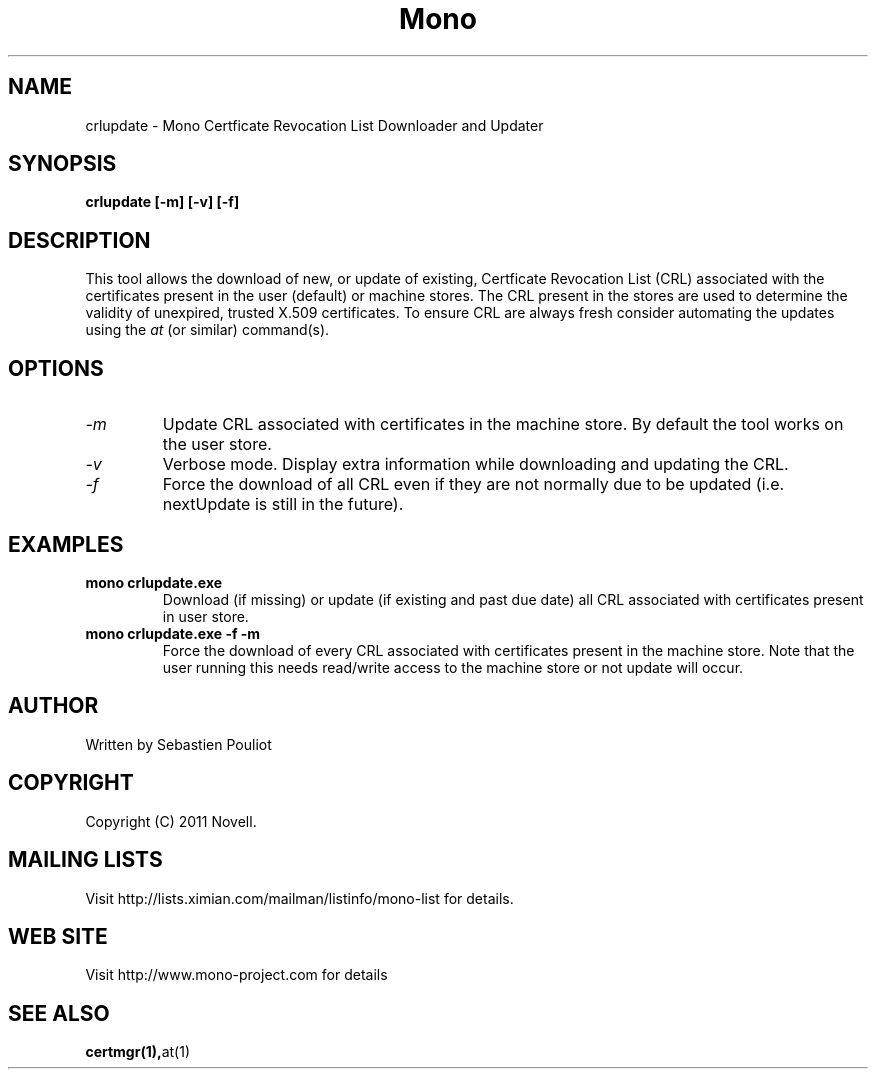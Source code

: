 .\" 
.\" crlupdate manual page.
.\" 
.\" Author:
.\"   Sebastien Pouliot  <sebastien@ximian.com>
.\" 
.\" Copyright (C) 2011 Novell, Inc (http://www.novell.com)
.\"
.TH Mono "crlupdate"
.SH NAME
crlupdate \- Mono Certficate Revocation List Downloader and Updater
.SH SYNOPSIS
.PP
.B crlupdate [-m] [-v] [-f]
.SH DESCRIPTION
This tool allows the download of new, or update of existing, Certficate 
Revocation List (CRL) associated with the certificates present in the 
user (default) or machine stores. The CRL present in the stores are used
to determine the validity of unexpired, trusted X.509 certificates.
To ensure CRL are always fresh consider automating the updates using the
\fIat\fR (or similar) command(s).
.SH OPTIONS
.TP
.I "-m"
Update CRL associated with certificates in the machine store. By default
the tool works on the user store.
.TP
.I "-v"
Verbose mode. Display extra information while downloading and updating
the CRL.
.TP
.I "-f"
Force the download of all CRL even if they are not normally due to be 
updated (i.e. nextUpdate is still in the future).

.SH EXAMPLES
.TP
.B mono crlupdate.exe
Download (if missing) or update (if existing and past due date) all CRL
associated with certificates present in user store.
.TP
.B mono crlupdate.exe -f -m
Force the download of every CRL associated with certificates present in
the machine store. Note that the user running this needs read/write 
access to the machine store or not update will occur.

.SH AUTHOR
Written by Sebastien Pouliot
.SH COPYRIGHT
Copyright (C) 2011 Novell.
.SH MAILING LISTS
Visit http://lists.ximian.com/mailman/listinfo/mono-list for details.
.SH WEB SITE
Visit http://www.mono-project.com for details
.SH SEE ALSO
.BR certmgr(1), at(1)
